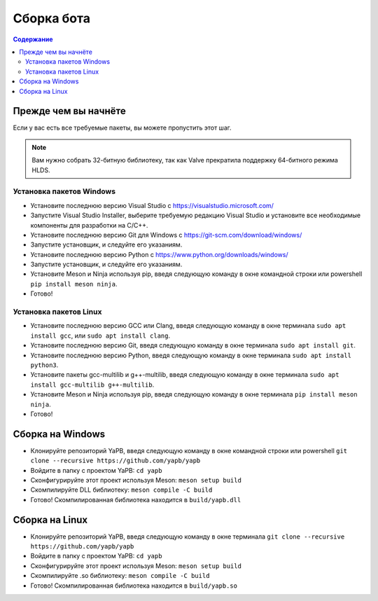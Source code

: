 **************************
Сборка бота
**************************

.. contents:: Содержание

Прежде чем вы начнёте
======================
Если у вас есть все требуемые пакеты, вы можете пропустить этот шаг.

.. Note:: Вам нужно собрать 32-битную библиотеку, так как Valve прекратила поддержку 64-битного режима HLDS.

Установка пакетов Windows
-----------------------------------
- Установите последнюю версию Visual Studio с https://visualstudio.microsoft.com/
- Запустите Visual Studio Installer, выберите требуемую редакцию Visual Studio и установите все необходимые компоненты для разработки на C/C++.
- Установите последнюю версию Git для Windows с https://git-scm.com/download/windows/
- Запустите установщик, и следуйте его указаниям. 
- Установите последнюю версию Python с https://www.python.org/downloads/windows/
- Запустите установщик, и следуйте его указаниям.
- Установите Meson и Ninja используя pip, введя следующую команду в окне командной строки или powershell ``pip install meson ninja``.
- Готово!

Установка пакетов Linux
-----------------------------------
- Установите последнюю версию GCC или Clang, введя следующую команду в окне терминала ``sudo apt install gcc``, или ``sudo apt install clang``.
- Установите последнюю версию Git, введя следующую команду в окне терминала ``sudo apt install git``.
- Установите последнюю версию Python, введя следующую команду в окне терминала ``sudo apt install python3``.
- Установите пакеты gcc-multilib и g++-multilib, введя следующую команду в окне терминала ``sudo apt install gcc-multilib g++-multilib``.
- Установите Meson и Ninja используя pip, введя следующую команду в окне терминала ``pip install meson ninja``.
- Готово!

Сборка на Windows
=======================
- Клонируйте репозиторий YaPB, введя следующую команду в окне командной строки или powershell ``git clone --recursive https://github.com/yapb/yapb``
- Войдите в папку с проектом YaPB: ``cd yapb``
- Сконфигурируйте этот проект используя Meson: ``meson setup build``
- Скомпилируйте DLL библиотеку: ``meson compile -C build``
- Готово! Скомпилированная библиотека находится в ``build/yapb.dll``

Сборка на Linux
=======================
- Клонируйте репозиторий YaPB, введя следующую команду в окне терминала ``git clone --recursive https://github.com/yapb/yapb``
- Войдите в папку с проектом YaPB: ``cd yapb``
- Сконфигурируйте этот проект используя Meson: ``meson setup build``
- Скомпилируйте .so библиотеку: ``meson compile -C build``
- Готово! Скомпилированная библиотека находится в ``build/yapb.so``
